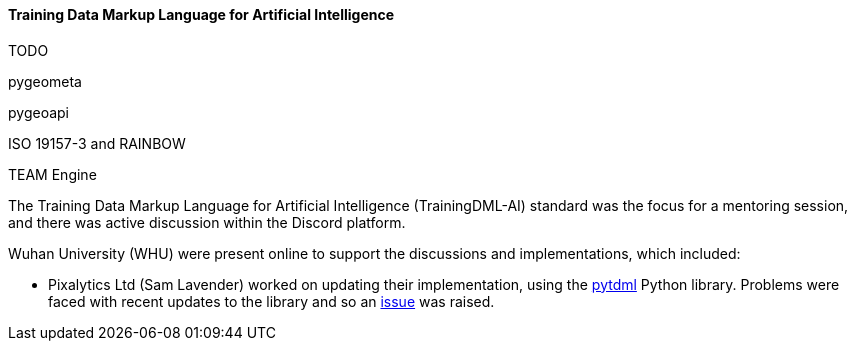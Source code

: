 ==== Training Data Markup Language for Artificial Intelligence

TODO

pygeometa

pygeoapi 

ISO 19157-3 and RAINBOW

TEAM Engine



The Training Data Markup Language for Artificial Intelligence (TrainingDML-AI) standard was the focus for a mentoring session, and there was active discussion within the Discord platform.

Wuhan University (WHU) were present online to support the discussions and implementations, which included:

** Pixalytics Ltd (Sam Lavender) worked on updating their implementation, using the https://github.com/openrsgis/pytdml[pytdml] Python library. Problems were faced with recent updates to the library and so an https://github.com/openrsgis/pytdml/issues/11[issue] was raised.